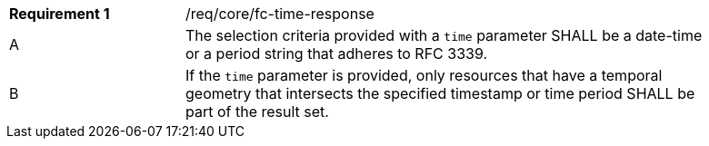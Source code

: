 [width="90%",cols="2,6a"]
|===
|*Requirement {counter:req-id}* |/req/core/fc-time-response 
^|A |The selection criteria provided with a `time` parameter SHALL be a date-time or a period string that adheres to RFC 3339.
^|B |If the `time` parameter is provided, only resources that have a temporal geometry that intersects the specified timestamp or time period SHALL be part of the result set.
|===
